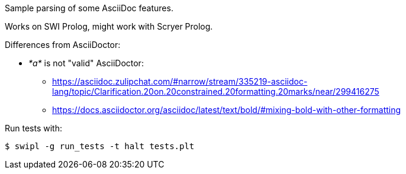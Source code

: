 Sample parsing of some AsciiDoc features.

Works on SWI Prolog, might work with Scryer Prolog.

Differences from AsciiDoctor:

* _*a*_ is not "valid" AsciiDoctor:
- https://asciidoc.zulipchat.com/#narrow/stream/335219-asciidoc-lang/topic/Clarification.20on.20constrained.20formatting.20marks/near/299416275
- https://docs.asciidoctor.org/asciidoc/latest/text/bold/#mixing-bold-with-other-formatting

Run tests with:

----
$ swipl -g run_tests -t halt tests.plt
----
